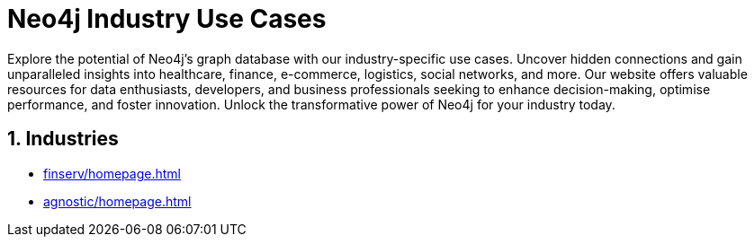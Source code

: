 = Neo4j Industry Use Cases

Explore the potential of Neo4j's graph database with our industry-specific use cases. Uncover hidden connections and gain unparalleled insights into healthcare, finance, e-commerce, logistics, social networks, and more. Our website offers valuable resources for data enthusiasts, developers, and business professionals seeking to enhance decision-making, optimise performance, and foster innovation. Unlock the transformative power of Neo4j for your industry today.

== 1. Industries

* xref:finserv/homepage.adoc[]
* xref:agnostic/homepage.adoc[]